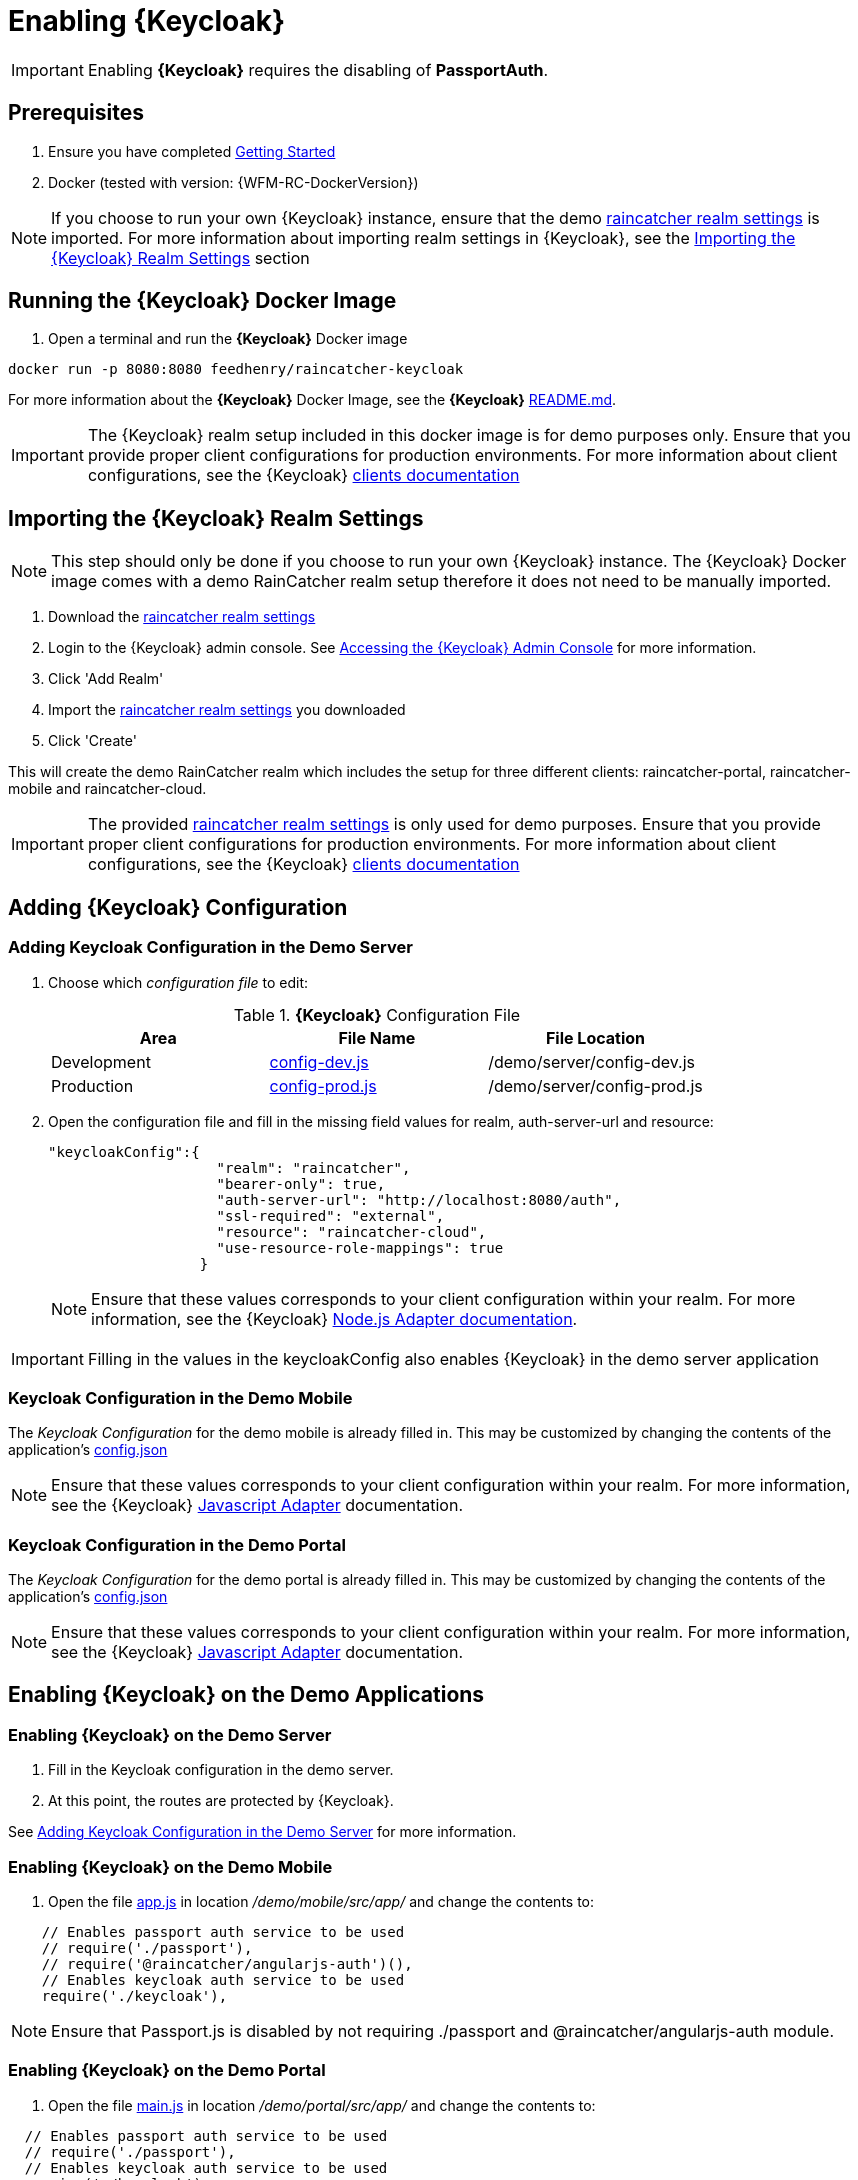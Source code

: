 [id='{context}-pro-keycloak-enablement']
= Enabling {Keycloak}

IMPORTANT: Enabling *{Keycloak}* requires the disabling of *PassportAuth*.

[discrete]
== Prerequisites

. Ensure you have completed xref:getting-started[Getting Started]
. Docker (tested with version: {WFM-RC-DockerVersion})

NOTE: If you choose to run your own {Keycloak} instance, ensure that the  demo
link:{WFM-RC-KeycloakDockerURL}{WFM-RC-Branch}/data_files/raincatcher-realm.json[raincatcher realm settings] is imported.
For more information about importing realm settings in {Keycloak}, see the 
xref:{context}-import-keycloak-realm-settings[Importing the {Keycloak} Realm Settings] section


[id='{context}-run-keycloak-docker-image']
[discrete]
== Running the {Keycloak} Docker Image

. Open a terminal and run the *{Keycloak}* Docker image

[source,bash]
----
docker run -p 8080:8080 feedhenry/raincatcher-keycloak
----

For more information about the *{Keycloak}* Docker Image, see the *{Keycloak}* link:{WFM-RC-KeycloakDockerURL}{WFM-RC-Branch}/README.md[README.md].

IMPORTANT: The {Keycloak} realm setup included in this docker image is for demo purposes only. Ensure that you provide proper client 
configurations for production environments. For more information about client configurations, see the {Keycloak} link:http://www.keycloak.org/docs/latest/server_admin/topics/clients.html[clients documentation]

[id='{context}-import-keycloak-realm-settings']
[discrete]
== Importing the {Keycloak} Realm Settings

NOTE: This step should only be done if you choose to run your own {Keycloak} instance. The {Keycloak} Docker image
comes with a demo RainCatcher realm setup therefore it does not need to be manually imported.

. Download the link:{WFM-RC-KeycloakDockerURL}{WFM-RC-Branch}/data_files/raincatcher-realm.json[raincatcher realm settings]
. Login to the {Keycloak} admin console. See xref:{context}-accessing-the-keycloak-admin-console[Accessing the {Keycloak} Admin Console] for more information.
. Click 'Add Realm'
. Import the link:{WFM-RC-KeycloakDockerURL}{WFM-RC-Branch}/data_files/raincatcher-realm.json[raincatcher realm settings] you downloaded
. Click 'Create'

This will create the demo RainCatcher realm which includes the setup for three different clients: raincatcher-portal, raincatcher-mobile and raincatcher-cloud.

IMPORTANT: The provided link:{WFM-RC-KeycloakDockerURL}{WFM-RC-Branch}/data_files/raincatcher-realm.json[raincatcher realm settings] is only used for
demo purposes. Ensure that you provide proper client configurations for production environments. For more information 
about client configurations, see the {Keycloak} link:http://www.keycloak.org/docs/latest/server_admin/topics/clients.html[clients documentation]

[id={context}-adding-keycloak-configuration]
[discrete]
== Adding {Keycloak} Configuration

[id={context}-adding-keycloak-configuration-demo-server]
[discrete]
=== Adding Keycloak Configuration in the Demo Server
. Choose which _configuration file_ to edit:
+
.*{Keycloak}* Configuration File
|===
|Area |File Name | File Location

|Development
|link:{WFM-RC-CoreURL}{WFM-RC-Branch}/demo/server/config-dev.js[config-dev.js]
|/demo/server/config-dev.js

|Production
|link:{WFM-RC-CoreURL}{WFM-RC-Branch}/demo/server/config-prod.js[config-prod.js]
|/demo/server/config-prod.js

|===
+
. Open the configuration file and fill in the missing field values for realm, auth-server-url and resource:
+
[source,javascript]
----
"keycloakConfig":{
                    "realm": "raincatcher",
                    "bearer-only": true,
                    "auth-server-url": "http://localhost:8080/auth",
                    "ssl-required": "external",
                    "resource": "raincatcher-cloud",
                    "use-resource-role-mappings": true
                  }
----
NOTE: Ensure that these values corresponds to your client configuration within your realm. For more information,
see the {Keycloak} link:{WFM-RC-KeycloakURL}securing_apps/topics/oidc/nodejs-adapter.html[Node.js Adapter documentation].

IMPORTANT: Filling in the values in the keycloakConfig also enables {Keycloak} in the demo server application

[discrete]
=== Keycloak Configuration in the Demo Mobile
The _Keycloak Configuration_ for the demo mobile is already filled in. This may be customized by changing the contents of the
application's link:{WFM-RC-AngularJsURL}{WFM-RC-Branch}/demo/mobile/src/config.json[config.json]

NOTE: Ensure that these values corresponds to your client configuration within your realm. For more information,
see the {Keycloak} link:{WFM-RC-KeycloakURL}securing_apps/topics/oidc/javascript-adapter.html[Javascript Adapter] documentation.

[discrete]
=== Keycloak Configuration in the Demo Portal
The _Keycloak Configuration_ for the demo portal is already filled in. This may be customized by changing the contents of the
application's link:{WFM-RC-AngularJsURL}{WFM-RC-Branch}/demo/portal/src/config.json[config.json]

NOTE: Ensure that these values corresponds to your client configuration within your realm. For more information,
see the {Keycloak} link:{WFM-RC-KeycloakURL}securing_apps/topics/oidc/javascript-adapter.html[Javascript Adapter] documentation.

[id={context}-enabling-keycloak-on-the-demo-server]
[discrete]
== Enabling {Keycloak} on the Demo Applications

[discrete]
=== Enabling {Keycloak} on the Demo Server
. Fill in the Keycloak configuration in the demo server.
. At this point, the routes are protected by {Keycloak}.

See xref:{context}-enabling-keycloak-on-the-demo-server[Adding Keycloak Configuration in the Demo Server] for more information.

[discrete]
=== Enabling {Keycloak} on the Demo Mobile
. Open the file link:{WFM-RC-AngularJsURL}{WFM-RC-Branch}/demo/mobile/src/app/app.js[app.js] in location _/demo/mobile/src/app/_ and change the contents to:

[source,javascript]
----
    // Enables passport auth service to be used
    // require('./passport'),
    // require('@raincatcher/angularjs-auth')(),
    // Enables keycloak auth service to be used
    require('./keycloak'),
----


NOTE: Ensure that Passport.js is disabled by not requiring ./passport and @raincatcher/angularjs-auth module.

[discrete]
=== Enabling {Keycloak} on the Demo Portal
. Open the file link:{WFM-RC-AngularJsURL}{WFM-RC-Branch}/demo/portal/src/app/main.js[main.js] in location _/demo/portal/src/app/_ and change the contents to:

[source,javascript]
----
  // Enables passport auth service to be used
  // require('./passport'),
  // Enables keycloak auth service to be used
  require('./keycloak'),
----

NOTE: Ensure that Passport.js is disabled by not requiring ./passport.

[id={context}-accessing-the-keycloak-admin-console]
[discrete]
== Accessing the {Keycloak} Admin Console

. To access the _{Keycloak} Admin Console_, navigate to _http://localhost:8080/auth/_
+
See xref:{context}-credentials-for-the-demo-application[Credentials for the Admin Console] section
to see the credentials used by the Keycloak docker image.

For more information about the admin console, see {Keycloak} link:{WFM-RC-KeycloakURL}server_admin/topics/admin-console.html[admin console] documentation